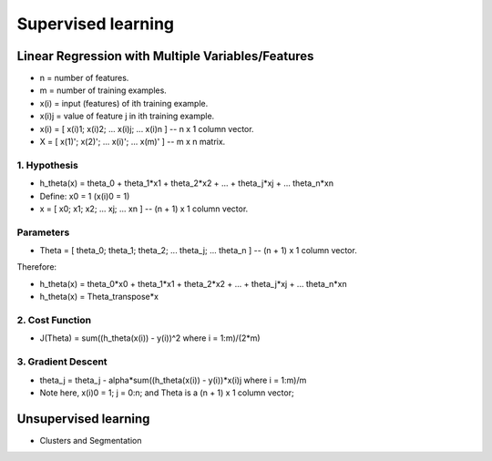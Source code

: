 Supervised learning
===================


Linear Regression with Multiple Variables/Features
--------------------------------------------------

* n = number of features.
* m = number of training examples.
* x(i) = input (features) of ith training example.
* x(i)j = value of feature j in ith training example.
* x(i) = [ x(i)1; x(i)2; ... x(i)j; ... x(i)n ] -- n x 1 column vector.
* X = [ x(1)'; x(2)'; ... x(i)'; ... x(m)' ] -- m x n matrix.

1. Hypothesis
^^^^^^^^^^^^^
* h_theta(x) = theta_0 + theta_1*x1 + theta_2*x2 + ... + theta_j*xj + ... theta_n*xn

* Define: x0 = 1 (x(i)0 = 1)
* x = [ x0; x1; x2; ... xj; ... xn ] -- (n + 1) x 1 column vector.

Parameters
^^^^^^^^^^
* Theta = [ theta_0; theta_1; theta_2; ... theta_j; ... theta_n ] -- (n + 1) x 1 column vector.

Therefore:

* h_theta(x) = theta_0*x0 + theta_1*x1 + theta_2*x2 + ... + theta_j*xj + ... theta_n*xn
* h_theta(x) = Theta_transpose*x

2. Cost Function
^^^^^^^^^^^^^^^^
* J(Theta) = sum((h_theta(x(i)) - y(i))^2 where i = 1:m)/(2*m)

3. Gradient Descent
^^^^^^^^^^^^^^^^^^^
* theta_j = theta_j - alpha*sum((h_theta(x(i)) - y(i))*x(i)j where i = 1:m)/m
* Note here, x(i)0 = 1; j = 0:n; and Theta is a (n + 1) x 1 column vector;

Unsupervised learning
---------------------

* Clusters and Segmentation